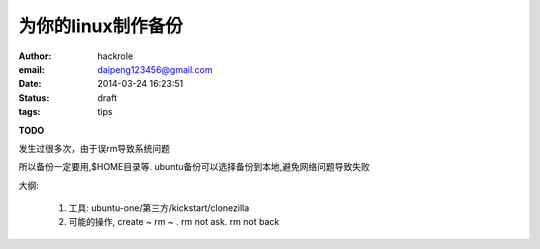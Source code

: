 为你的linux制作备份
===================

:author: hackrole
:email: daipeng123456@gmail.com
:date: 2014-03-24 16:23:51
:status: draft
:tags: tips

**TODO**

发生过很多次，由于误rm导致系统问题

所以备份一定要用,$HOME目录等.
ubuntu备份可以选择备份到本地,避免网络问题导致失败

大纲:

    1) 工具: ubuntu-one/第三方/kickstart/clonezilla

    2) 可能的操作, create ~ rm ~ . rm not ask. rm not back
